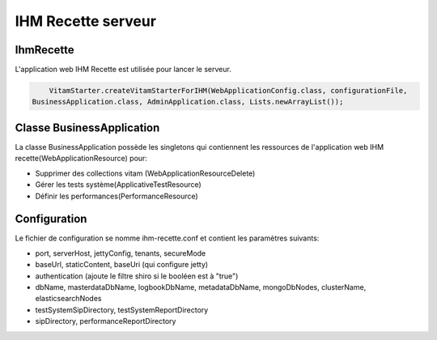 IHM Recette serveur
####################

IhmRecette
===========
L'application web IHM Recette est utilisée pour lancer le serveur.

.. code-block:: java

		VitamStarter.createVitamStarterForIHM(WebApplicationConfig.class, configurationFile,
            BusinessApplication.class, AdminApplication.class, Lists.newArrayList());

Classe BusinessApplication
============================

La classe BusinessApplication possède les singletons qui contiennent les ressources de l'application web IHM recette(WebApplicationResource) pour:

* Supprimer des collections vitam (WebApplicationResourceDelete)
* Gérer les tests système(ApplicativeTestResource)
* Définir les performances(PerformanceResource)

.. code-block:: java
	    commonBusinessApplication = new CommonBusinessApplication();
            singletons = new HashSet<>();
            singletons.addAll(commonBusinessApplication.getResources());

            final WebApplicationResourceDelete deleteResource = new WebApplicationResourceDelete(configuration);
            final WebApplicationResource resource = new WebApplicationResource(configuration.getTenants(), configuration.getSecureMode());
            singletons.add(deleteResource);
            singletons.add(resource);

            Path sipDirectory = Paths.get(configuration.getSipDirectory());
            Path reportDirectory = Paths.get(configuration.getPerformanceReportDirectory());

            if (!Files.exists(sipDirectory)) {
                Exception sipNotFound =
                    new FileNotFoundException(String.format("directory %s does not exist", sipDirectory));
                throw Throwables.propagate(sipNotFound);
            }

            if (!Files.exists(reportDirectory)) {
                Exception reportNotFound =
                    new FileNotFoundException(format("directory %s does not exist", reportDirectory));
                throw Throwables.propagate(reportNotFound);
            }

            PerformanceService performanceService = new PerformanceService(sipDirectory, reportDirectory);
            singletons.add(new PerformanceResource(performanceService));

            String testSystemSipDirectory = configuration.getTestSystemSipDirectory();
            String testSystemReportDirectory = configuration.getTestSystemReportDirectory();
            ApplicativeTestService applicativeTestService =
                new ApplicativeTestService(Paths.get(testSystemReportDirectory));

            singletons.add(new ApplicativeTestResource(applicativeTestService,
                testSystemSipDirectory));

Configuration
=============

Le fichier de configuration se nomme ihm-recette.conf et contient les paramètres suivants:

* port, serverHost, jettyConfig, tenants, secureMode
* baseUrl, staticContent, baseUri (qui configure jetty)
* authentication (ajoute le filtre shiro si le booléen est à "true")
* dbName, masterdataDbName, logbookDbName, metadataDbName, mongoDbNodes, clusterName, elasticsearchNodes
* testSystemSipDirectory, testSystemReportDirectory
* sipDirectory, performanceReportDirectory
